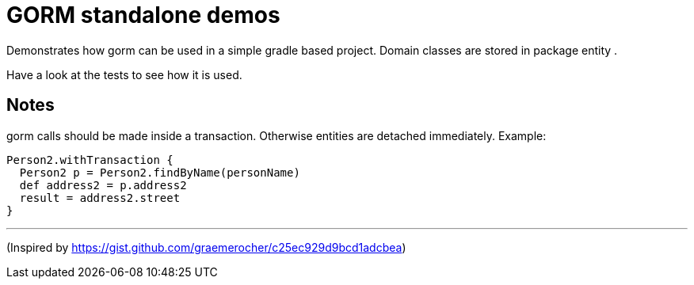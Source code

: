 = GORM standalone demos


Demonstrates how gorm can be used in a simple gradle based project. Domain classes are stored in package +entity+ .

Have a look at the tests to see how it is used.

== Notes

gorm calls should be made inside a transaction. Otherwise entities are detached immediately. Example:

[source,groovy]
----
Person2.withTransaction {
  Person2 p = Person2.findByName(personName)
  def address2 = p.address2
  result = address2.street
}
----


---
(Inspired by https://gist.github.com/graemerocher/c25ec929d9bcd1adcbea)
